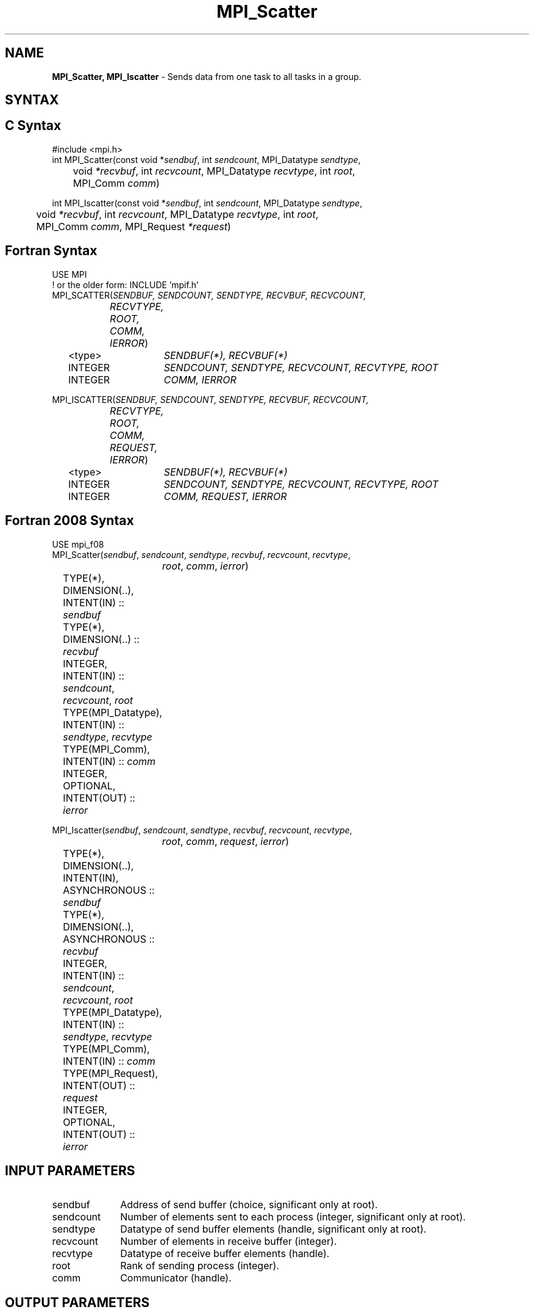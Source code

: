 .\" -*- nroff -*-
.\" Copyright 2013 Los Alamos National Security, LLC. All rights reserved.
.\" Copyright (c) 2010-2015 Cisco Systems, Inc.  All rights reserved.
.\" Copyright 2006-2008 Sun Microsystems, Inc.
.\" Copyright (c) 1996 Thinking Machines Corporation
.\" $COPYRIGHT$
.TH MPI_Scatter 3 "Dec 18, 2020" "4.1.0" "Open MPI"
.SH NAME
\fBMPI_Scatter, MPI_Iscatter\fP \- Sends data from one task to all tasks in a group.

.SH SYNTAX
.ft R
.SH C Syntax
.nf
#include <mpi.h>
int MPI_Scatter(const void *\fIsendbuf\fP, int\fI sendcount\fP, MPI_Datatype\fI sendtype\fP,
	void\fI *recvbuf\fP, int\fI recvcount\fP, MPI_Datatype\fI recvtype\fP, int\fI root\fP,
	MPI_Comm\fI comm\fP)

int MPI_Iscatter(const void *\fIsendbuf\fP, int\fI sendcount\fP, MPI_Datatype\fI sendtype\fP,
	void\fI *recvbuf\fP, int\fI recvcount\fP, MPI_Datatype\fI recvtype\fP, int\fI root\fP,
	MPI_Comm\fI comm\fP, MPI_Request \fI*request\fP)

.fi
.SH Fortran Syntax
.nf
USE MPI
! or the older form: INCLUDE 'mpif.h'
MPI_SCATTER(\fISENDBUF, SENDCOUNT, SENDTYPE, RECVBUF, RECVCOUNT,
		RECVTYPE, ROOT, COMM, IERROR\fP)
	<type>	\fISENDBUF(*), RECVBUF(*)\fP
	INTEGER	\fISENDCOUNT, SENDTYPE, RECVCOUNT, RECVTYPE, ROOT\fP
	INTEGER	\fICOMM, IERROR\fP

MPI_ISCATTER(\fISENDBUF, SENDCOUNT, SENDTYPE, RECVBUF, RECVCOUNT,
		RECVTYPE, ROOT, COMM, REQUEST, IERROR\fP)
	<type>	\fISENDBUF(*), RECVBUF(*)\fP
	INTEGER	\fISENDCOUNT, SENDTYPE, RECVCOUNT, RECVTYPE, ROOT\fP
	INTEGER	\fICOMM, REQUEST, IERROR\fP

.fi
.SH Fortran 2008 Syntax
.nf
USE mpi_f08
MPI_Scatter(\fIsendbuf\fP, \fIsendcount\fP, \fIsendtype\fP, \fIrecvbuf\fP, \fIrecvcount\fP, \fIrecvtype\fP,
		\fIroot\fP, \fIcomm\fP, \fIierror\fP)
	TYPE(*), DIMENSION(..), INTENT(IN) :: \fIsendbuf\fP
	TYPE(*), DIMENSION(..) :: \fIrecvbuf\fP
	INTEGER, INTENT(IN) :: \fIsendcount\fP, \fIrecvcount\fP, \fIroot\fP
	TYPE(MPI_Datatype), INTENT(IN) :: \fIsendtype\fP, \fIrecvtype\fP
	TYPE(MPI_Comm), INTENT(IN) :: \fIcomm\fP
	INTEGER, OPTIONAL, INTENT(OUT) :: \fIierror\fP

MPI_Iscatter(\fIsendbuf\fP, \fIsendcount\fP, \fIsendtype\fP, \fIrecvbuf\fP, \fIrecvcount\fP, \fIrecvtype\fP,
		\fIroot\fP, \fIcomm\fP, \fIrequest\fP, \fIierror\fP)
	TYPE(*), DIMENSION(..), INTENT(IN), ASYNCHRONOUS :: \fIsendbuf\fP
	TYPE(*), DIMENSION(..), ASYNCHRONOUS :: \fIrecvbuf\fP
	INTEGER, INTENT(IN) :: \fIsendcount\fP, \fIrecvcount\fP, \fIroot\fP
	TYPE(MPI_Datatype), INTENT(IN) :: \fIsendtype\fP, \fIrecvtype\fP
	TYPE(MPI_Comm), INTENT(IN) :: \fIcomm\fP
	TYPE(MPI_Request), INTENT(OUT) :: \fIrequest\fP
	INTEGER, OPTIONAL, INTENT(OUT) :: \fIierror\fP

.fi
.SH INPUT PARAMETERS
.ft R
.TP 1i
sendbuf
Address of send buffer (choice, significant only at root).
.TP 1i
sendcount
Number of elements sent to each process (integer, significant only at
root).
.TP 1i
sendtype
Datatype of send buffer elements (handle, significant only at root).
.TP 1i
recvcount
Number of elements in receive buffer (integer).
.TP 1i
recvtype
Datatype of receive buffer elements (handle).
.TP 1i
root
Rank of sending process (integer).
.TP 1i
comm
Communicator (handle).

.SH OUTPUT PARAMETERS
.ft R
.TP 1i
recvbuf
Address of receive buffer (choice).
.TP 1i
request
Request (handle, non-blocking only).
.ft R
.TP 1i
IERROR
Fortran only: Error status (integer).

.SH DESCRIPTION
.ft R
MPI_Scatter is the inverse operation to MPI_Gather.
.sp
The outcome is as if the root executed n send operations,
.sp
.nf
    MPI_Send(sendbuf + i * sendcount * extent(sendtype), sendcount,
             sendtype, i, \&...)
.fi
.sp
and each process executed a receive,
.sp
.nf
    MPI_Recv(recvbuf, recvcount, recvtype, i, \&...).
.fi
.sp
An alternative description is that the root sends a message with
MPI_Send(\fIsendbuf\fP, \fIsendcount\fP * \fIn\fP,\ \fIsendtype\fP, \&...). This message is split
into \fIn\fP equal segments, the ith segment is sent to the ith process in the
group, and each process receives this message as above.
.sp
The send buffer is ignored for all nonroot processes.
.sp
The type signature associated with \fIsendcount\fP, \fIsendtype\fP at the root must be
equal to the type signature associated with \fIrecvcount\fP, \fIrecvtype\fP at all
processes (however, the type maps may be different). This implies that the
amount of data sent must be equal to the amount of data received, pairwise
between each process and the root. Distinct type maps between sender and
receiver are still allowed.
.sp
All arguments to the function are significant on process \fIroot\fP, while on
other processes, only arguments \fIrecvbuf\fP, \fIrecvcount\fP, \fIrecvtype\fP, \fIroot\fP, \fIcomm\fP
are significant. The arguments \fIroot\fP and \fIcomm\fP must have identical values on
all processes.
.sp
The specification of counts and types should not cause any location on the
root to be read more than once.
.sp
\fBRationale:\fR Though not needed, the last restriction is imposed so as
to achieve symmetry with MPI_Gather, where the corresponding restriction (a
multiple-write restriction) is necessary.
.sp
\fBExample:\fR The reverse of Example 1 in the MPI_Gather manpage. Scatter
sets of 100 ints from the root to each process in the group.
.sp
.nf
        MPI_Comm comm;
        int gsize,*sendbuf;
        int root, rbuf[100];
        \&...
        MPI_Comm_size(comm, &gsize);
        sendbuf = (int *)malloc(gsize*100*sizeof(int));
        \&...
        MPI_Scatter(sendbuf, 100, MPI_INT, rbuf, 100,
                    MPI_INT, root, comm);
.fi

.SH USE OF IN-PLACE OPTION
When the communicator is an intracommunicator, you can perform a scatter operation in-place (the output buffer is used as the input buffer).  Use the variable MPI_IN_PLACE as the value of the root process \fIrecvbuf\fR.  In this case, \fIrecvcount\fR and \fIrecvtype\fR are ignored, and the root process sends no data to itself.
.sp
Note that MPI_IN_PLACE is a special kind of value; it has the same restrictions on its use as MPI_BOTTOM.
.sp
Because the in-place option converts the receive buffer into a send-and-receive buffer, a Fortran binding that includes INTENT must mark these as INOUT, not OUT.
.sp
.SH WHEN COMMUNICATOR IS AN INTER-COMMUNICATOR
.sp
When the communicator is an inter-communicator, the root process in the first group sends data to all processes in the second group.  The first group defines the root process.  That process uses MPI_ROOT as the value of its \fIroot\fR argument.  The remaining processes use MPI_PROC_NULL as the value of their \fIroot\fR argument.  All processes in the second group use the rank of that root process in the first group as the value of their \fIroot\fR argument.   The receive buffer argument of the root process in the first group must be consistent with the receive buffer argument of the processes in the second group.
.sp
.SH ERRORS
Almost all MPI routines return an error value; C routines as the value of the function and Fortran routines in the last argument. C++ functions do not return errors. If the default error handler is set to MPI::ERRORS_THROW_EXCEPTIONS, then on error the C++ exception mechanism will be used to throw an MPI::Exception object.
.sp
Before the error value is returned, the current MPI error handler is
called. By default, this error handler aborts the MPI job, except for I/O function errors. The error handler may be changed with MPI_Comm_set_errhandler; the predefined error handler MPI_ERRORS_RETURN may be used to cause error values to be returned. Note that MPI does not guarantee that an MPI program can continue past an error.

.SH SEE ALSO
.ft R
.sp
.nf
MPI_Scatterv
MPI_Gather
MPI_Gatherv

